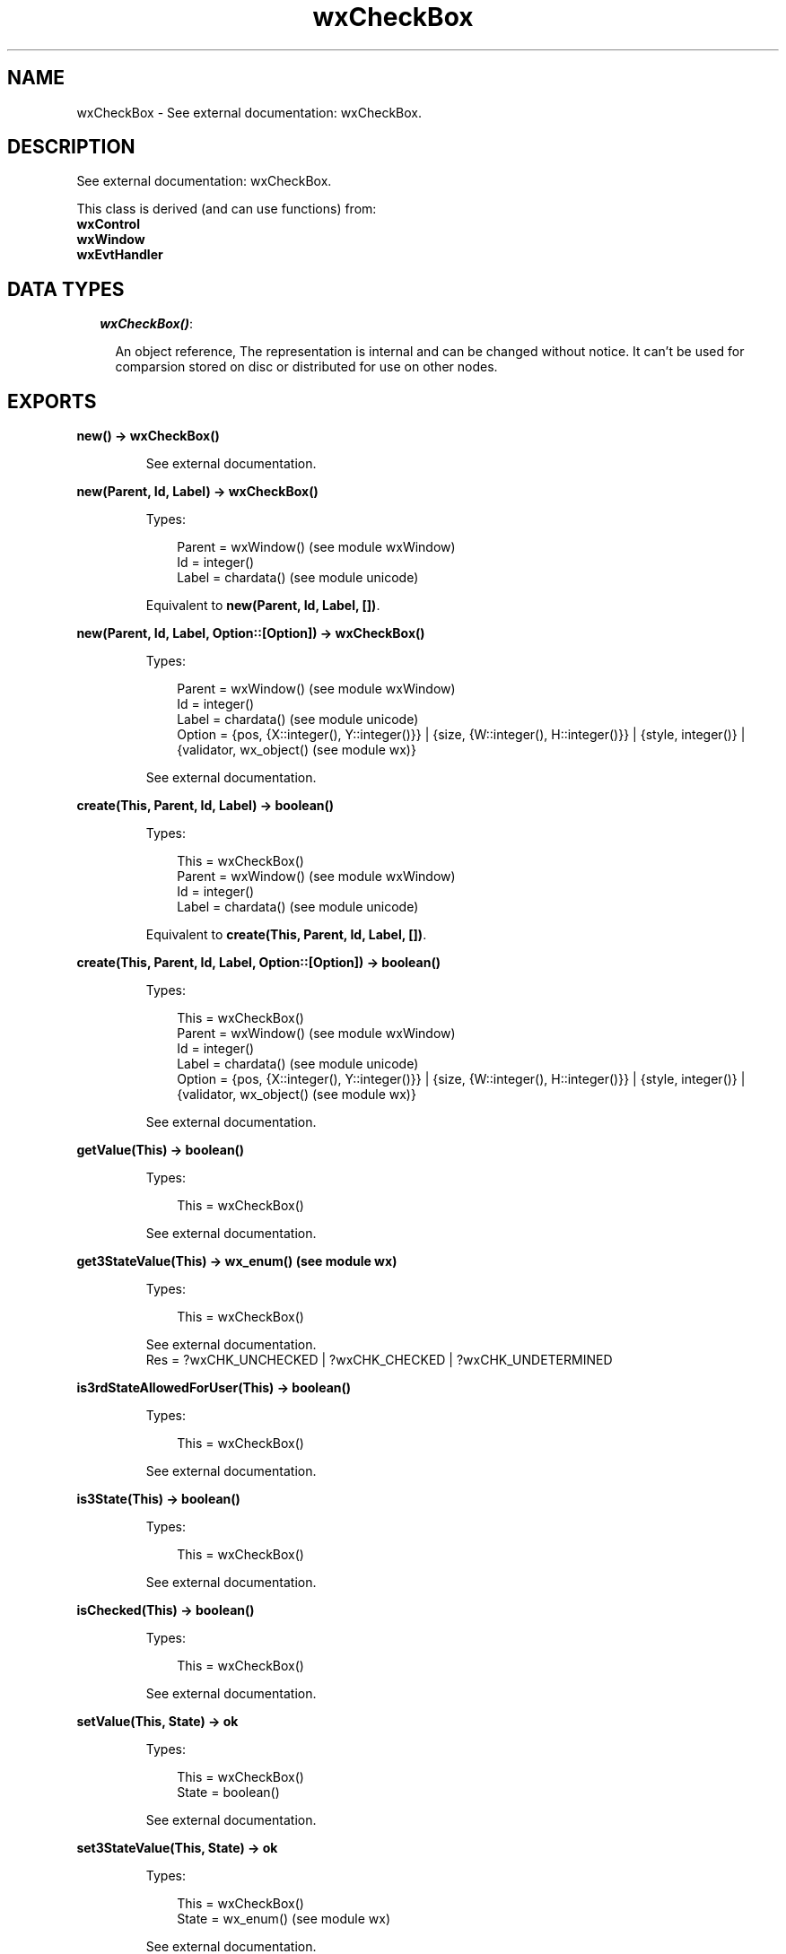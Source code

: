 .TH wxCheckBox 3 "wx 1.3.2" "" "Erlang Module Definition"
.SH NAME
wxCheckBox \- See external documentation: wxCheckBox.
.SH DESCRIPTION
.LP
See external documentation: wxCheckBox\&.
.LP
This class is derived (and can use functions) from: 
.br
\fBwxControl\fR\& 
.br
\fBwxWindow\fR\& 
.br
\fBwxEvtHandler\fR\& 
.SH "DATA TYPES"

.RS 2
.TP 2
.B
\fIwxCheckBox()\fR\&:

.RS 2
.LP
An object reference, The representation is internal and can be changed without notice\&. It can\&'t be used for comparsion stored on disc or distributed for use on other nodes\&.
.RE
.RE
.SH EXPORTS
.LP
.B
new() -> wxCheckBox()
.br
.RS
.LP
See external documentation\&.
.RE
.LP
.B
new(Parent, Id, Label) -> wxCheckBox()
.br
.RS
.LP
Types:

.RS 3
Parent = wxWindow() (see module wxWindow)
.br
Id = integer()
.br
Label = chardata() (see module unicode)
.br
.RE
.RE
.RS
.LP
Equivalent to \fBnew(Parent, Id, Label, [])\fR\&\&.
.RE
.LP
.B
new(Parent, Id, Label, Option::[Option]) -> wxCheckBox()
.br
.RS
.LP
Types:

.RS 3
Parent = wxWindow() (see module wxWindow)
.br
Id = integer()
.br
Label = chardata() (see module unicode)
.br
Option = {pos, {X::integer(), Y::integer()}} | {size, {W::integer(), H::integer()}} | {style, integer()} | {validator, wx_object() (see module wx)}
.br
.RE
.RE
.RS
.LP
See external documentation\&.
.RE
.LP
.B
create(This, Parent, Id, Label) -> boolean()
.br
.RS
.LP
Types:

.RS 3
This = wxCheckBox()
.br
Parent = wxWindow() (see module wxWindow)
.br
Id = integer()
.br
Label = chardata() (see module unicode)
.br
.RE
.RE
.RS
.LP
Equivalent to \fBcreate(This, Parent, Id, Label, [])\fR\&\&.
.RE
.LP
.B
create(This, Parent, Id, Label, Option::[Option]) -> boolean()
.br
.RS
.LP
Types:

.RS 3
This = wxCheckBox()
.br
Parent = wxWindow() (see module wxWindow)
.br
Id = integer()
.br
Label = chardata() (see module unicode)
.br
Option = {pos, {X::integer(), Y::integer()}} | {size, {W::integer(), H::integer()}} | {style, integer()} | {validator, wx_object() (see module wx)}
.br
.RE
.RE
.RS
.LP
See external documentation\&.
.RE
.LP
.B
getValue(This) -> boolean()
.br
.RS
.LP
Types:

.RS 3
This = wxCheckBox()
.br
.RE
.RE
.RS
.LP
See external documentation\&.
.RE
.LP
.B
get3StateValue(This) -> wx_enum() (see module wx)
.br
.RS
.LP
Types:

.RS 3
This = wxCheckBox()
.br
.RE
.RE
.RS
.LP
See external documentation\&. 
.br
Res = ?wxCHK_UNCHECKED | ?wxCHK_CHECKED | ?wxCHK_UNDETERMINED
.RE
.LP
.B
is3rdStateAllowedForUser(This) -> boolean()
.br
.RS
.LP
Types:

.RS 3
This = wxCheckBox()
.br
.RE
.RE
.RS
.LP
See external documentation\&.
.RE
.LP
.B
is3State(This) -> boolean()
.br
.RS
.LP
Types:

.RS 3
This = wxCheckBox()
.br
.RE
.RE
.RS
.LP
See external documentation\&.
.RE
.LP
.B
isChecked(This) -> boolean()
.br
.RS
.LP
Types:

.RS 3
This = wxCheckBox()
.br
.RE
.RE
.RS
.LP
See external documentation\&.
.RE
.LP
.B
setValue(This, State) -> ok
.br
.RS
.LP
Types:

.RS 3
This = wxCheckBox()
.br
State = boolean()
.br
.RE
.RE
.RS
.LP
See external documentation\&.
.RE
.LP
.B
set3StateValue(This, State) -> ok
.br
.RS
.LP
Types:

.RS 3
This = wxCheckBox()
.br
State = wx_enum() (see module wx)
.br
.RE
.RE
.RS
.LP
See external documentation\&. 
.br
State = ?wxCHK_UNCHECKED | ?wxCHK_CHECKED | ?wxCHK_UNDETERMINED
.RE
.LP
.B
destroy(This::wxCheckBox()) -> ok
.br
.RS
.LP
Destroys this object, do not use object again
.RE
.SH AUTHORS
.LP

.I
<>